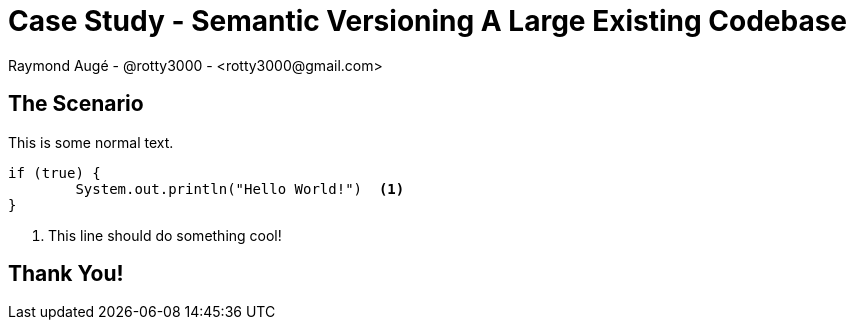 Case Study - **Semantic Versioning A Large Existing Codebase**
==============================================================
Raymond Augé - @rotty3000 - <rotty3000@gmail.com>
:title: Case Study - Semantic Versioning A Large Existing Codebase
:description: Presentation at EclipseCon 2014
:customcss: mycss.css
:data-uri:
:dzslides-fonts: family=Voces:400
:dzslides-style: eclipsecon
:dzslides-transition: fade
:dzslides-highlight: github
:hardbreaks:
:imagesdir: images
:linkcss:
:source-highlighter: highlightjs

[.topic.intro]

== The Scenario

This is some normal text.

[source,java]
----
if (true) {
	System.out.println("Hello World!")  <1>
}
----

<1> This line should do something cool!

[.topic.ending]

== Thank You!